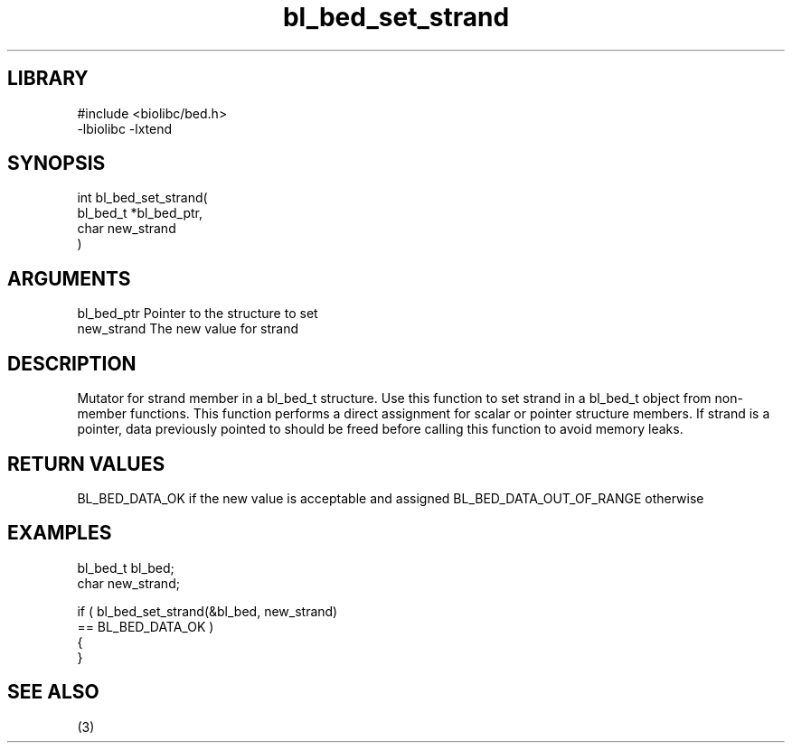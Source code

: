 \" Generated by c2man from bl_bed_set_strand.c
.TH bl_bed_set_strand 3

.SH LIBRARY
\" Indicate #includes, library name, -L and -l flags
.nf
.na
#include <biolibc/bed.h>
-lbiolibc -lxtend
.ad
.fi

\" Convention:
\" Underline anything that is typed verbatim - commands, etc.
.SH SYNOPSIS
.PP
.nf
.na
int     bl_bed_set_strand(
            bl_bed_t *bl_bed_ptr,
            char new_strand
            )
.ad
.fi

.SH ARGUMENTS
.nf
.na
bl_bed_ptr      Pointer to the structure to set
new_strand      The new value for strand
.ad
.fi

.SH DESCRIPTION

Mutator for strand member in a bl_bed_t structure.
Use this function to set strand in a bl_bed_t object
from non-member functions.  This function performs a direct
assignment for scalar or pointer structure members.  If
strand is a pointer, data previously pointed to should
be freed before calling this function to avoid memory
leaks.

.SH RETURN VALUES

BL_BED_DATA_OK if the new value is acceptable and assigned
BL_BED_DATA_OUT_OF_RANGE otherwise

.SH EXAMPLES
.nf
.na

bl_bed_t        bl_bed;
char            new_strand;

if ( bl_bed_set_strand(&bl_bed, new_strand)
        == BL_BED_DATA_OK )
{
}
.ad
.fi

.SH SEE ALSO

(3)

